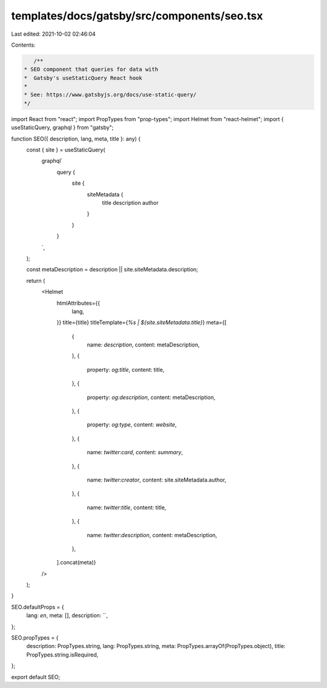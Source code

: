 templates/docs/gatsby/src/components/seo.tsx
============================================

Last edited: 2021-10-02 02:46:04

Contents:

.. code-block:: tsx

    /**
 * SEO component that queries for data with
 *  Gatsby's useStaticQuery React hook
 *
 * See: https://www.gatsbyjs.org/docs/use-static-query/
 */

import React from "react";
import PropTypes from "prop-types";
import Helmet from "react-helmet";
import { useStaticQuery, graphql } from "gatsby";

function SEO({ description, lang, meta, title }: any) {
  const { site } = useStaticQuery(
    graphql`
      query {
        site {
          siteMetadata {
            title
            description
            author
          }
        }
      }
    `,
  );

  const metaDescription = description || site.siteMetadata.description;

  return (
    <Helmet
      htmlAttributes={{
        lang,
      }}
      title={title}
      titleTemplate={`%s | ${site.siteMetadata.title}`}
      meta={[
        {
          name: `description`,
          content: metaDescription,
        },
        {
          property: `og:title`,
          content: title,
        },
        {
          property: `og:description`,
          content: metaDescription,
        },
        {
          property: `og:type`,
          content: `website`,
        },
        {
          name: `twitter:card`,
          content: `summary`,
        },
        {
          name: `twitter:creator`,
          content: site.siteMetadata.author,
        },
        {
          name: `twitter:title`,
          content: title,
        },
        {
          name: `twitter:description`,
          content: metaDescription,
        },
      ].concat(meta)}
    />
  );
}

SEO.defaultProps = {
  lang: `en`,
  meta: [],
  description: ``,
};

SEO.propTypes = {
  description: PropTypes.string,
  lang: PropTypes.string,
  meta: PropTypes.arrayOf(PropTypes.object),
  title: PropTypes.string.isRequired,
};

export default SEO;


